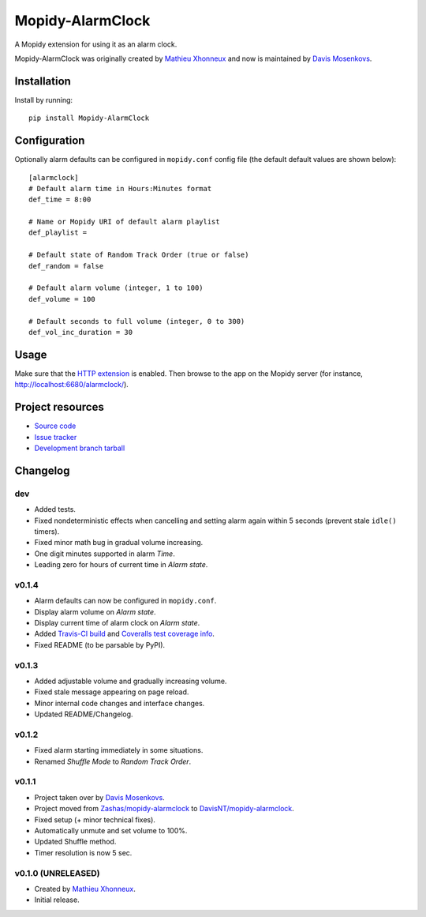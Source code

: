 ****************************
Mopidy-AlarmClock
****************************

.. image:: https://img.shields.io/pypi/v/Mopidy-AlarmClock.svg?style=flat
    :target: https://pypi.python.org/pypi/Mopidy-AlarmClock/
    :alt: Latest PyPI version

.. image:: https://img.shields.io/pypi/dm/Mopidy-AlarmClock.svg?style=flat
    :target: https://pypi.python.org/pypi/Mopidy-AlarmClock/
    :alt: Number of PyPI downloads

.. image:: https://travis-ci.org/DavisNT/mopidy-alarmclock.svg?branch=master
    :target: https://travis-ci.org/DavisNT/mopidy-alarmclock
    :alt: Travis-CI build status

.. image:: https://coveralls.io/repos/DavisNT/mopidy-alarmclock/badge.svg
    :target: https://coveralls.io/r/DavisNT/mopidy-alarmclock
    :alt: Coveralls test coverage

A Mopidy extension for using it as an alarm clock.

Mopidy-AlarmClock was originally created by `Mathieu Xhonneux <https://github.com/Zashas>`_ and now is maintained by `Davis Mosenkovs <https://github.com/DavisNT>`_.

Installation
============

Install by running::

    pip install Mopidy-AlarmClock


Configuration
=============

Optionally alarm defaults can be configured in ``mopidy.conf`` config file (the default default values are shown below)::

    [alarmclock]
    # Default alarm time in Hours:Minutes format
    def_time = 8:00

    # Name or Mopidy URI of default alarm playlist
    def_playlist = 

    # Default state of Random Track Order (true or false)
    def_random = false

    # Default alarm volume (integer, 1 to 100)
    def_volume = 100

    # Default seconds to full volume (integer, 0 to 300)
    def_vol_inc_duration = 30


Usage
=============

Make sure that the `HTTP extension <http://docs.mopidy.com/en/latest/ext/http/>`_ is enabled. Then browse to the app on the Mopidy server (for instance, http://localhost:6680/alarmclock/).

Project resources
=================

- `Source code <https://github.com/DavisNT/mopidy-alarmclock>`_
- `Issue tracker <https://github.com/DavisNT/mopidy-alarmclock/issues>`_
- `Development branch tarball <https://github.com/DavisNT/mopidy-alarmclock/archive/master.tar.gz#egg=Mopidy-AlarmClock-dev>`_


Changelog
=========

dev
----------------------------------------

- Added tests.
- Fixed nondeterministic effects when cancelling and setting alarm again within 5 seconds (prevent stale ``idle()`` timers).
- Fixed minor math bug in gradual volume increasing.
- One digit minutes supported in alarm *Time*.
- Leading zero for hours of current time in *Alarm state*.

v0.1.4
----------------------------------------

- Alarm defaults can now be configured in ``mopidy.conf``.
- Display alarm volume on *Alarm state*.
- Display current time of alarm clock on *Alarm state*.
- Added `Travis-CI build <https://travis-ci.org/DavisNT/mopidy-alarmclock>`_ and `Coveralls test coverage info <https://coveralls.io/r/DavisNT/mopidy-alarmclock>`_.
- Fixed README (to be parsable by PyPI).

v0.1.3
----------------------------------------

- Added adjustable volume and gradually increasing volume.
- Fixed stale message appearing on page reload.
- Minor internal code changes and interface changes.
- Updated README/Changelog.

v0.1.2
----------------------------------------

- Fixed alarm starting immediately in some situations.
- Renamed *Shuffle Mode* to *Random Track Order*.

v0.1.1
----------------------------------------

- Project taken over by `Davis Mosenkovs <https://github.com/DavisNT>`_.
- Project moved from `Zashas/mopidy-alarmclock <https://github.com/Zashas/mopidy-alarmclock>`_ to `DavisNT/mopidy-alarmclock <https://github.com/DavisNT/mopidy-alarmclock>`_.
- Fixed setup (+ minor technical fixes).
- Automatically unmute and set volume to 100%.
- Updated Shuffle method.
- Timer resolution is now 5 sec.

v0.1.0 (UNRELEASED)
----------------------------------------

- Created by `Mathieu Xhonneux <https://github.com/Zashas>`_.
- Initial release.
